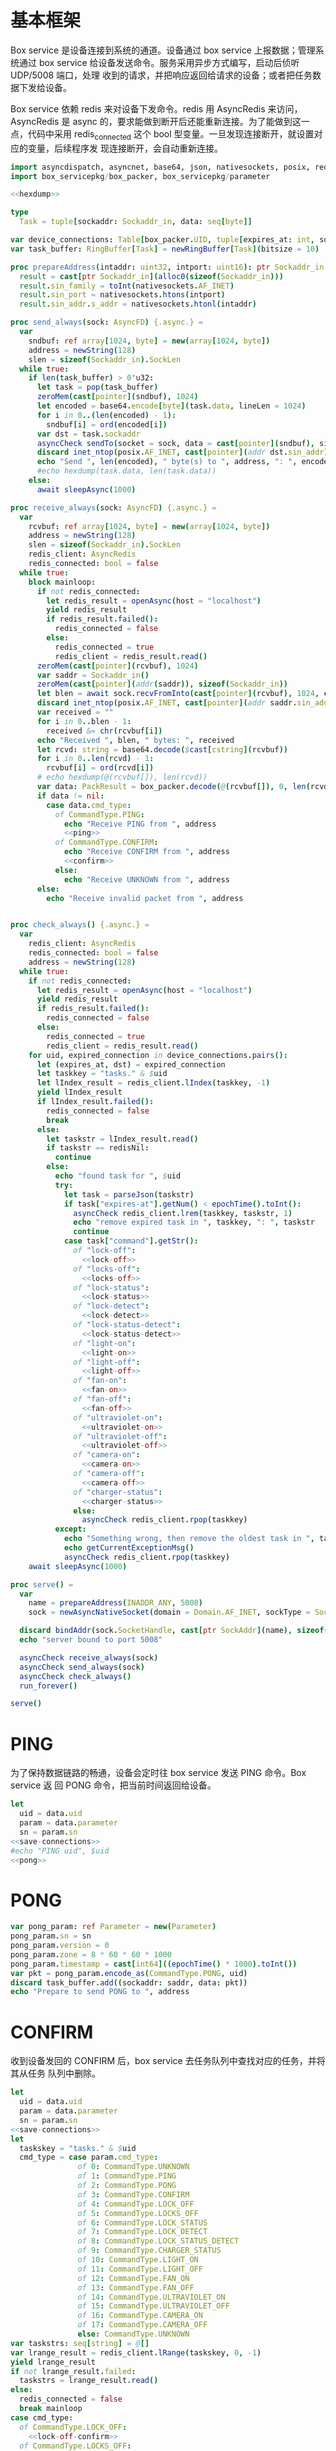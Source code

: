 * 基本框架

Box service 是设备连接到系统的通道。设备通过 box service 上报数据；管理系统通过
box service 给设备发送命令。服务采用异步方式编写，启动后侦听 UDP/5008 端口，处理
收到的请求，并把响应返回给请求的设备；或者把任务数据下发给设备。

Box service 依赖 redis 来对设备下发命令。redis 用 AsyncRedis 来访问， AsyncRedis
是 async 的，要求能做到断开后还能重新连接。为了能做到这一点，代码中采用
redis_connected 这个 bool 型变量。一旦发现连接断开，就设置对应的变量，后续程序发
现连接断开，会自动重新连接。

#+begin_src nim :exports code :noweb yes :mkdirp yes :tangle /dev/shm/box-service/src/box_service.nim
  import asyncdispatch, asyncnet, base64, json, nativesockets, posix, redis, ringbuffer, sequtils, strutils, tables, times
  import box_servicepkg/box_packer, box_servicepkg/parameter

  <<hexdump>>

  type
    Task = tuple[sockaddr: Sockaddr_in, data: seq[byte]]

  var device_connections: Table[box_packer.UID, tuple[expires_at: int, sockaddr: Sockaddr_in]] = initTable[box_packer.UID, tuple[expires_at: int, sockaddr: Sockaddr_in]]()
  var task_buffer: RingBuffer[Task] = newRingBuffer[Task](bitsize = 10)

  proc prepareAddress(intaddr: uint32, intport: uint16): ptr Sockaddr_in =
    result = cast[ptr Sockaddr_in](alloc0(sizeof(Sockaddr_in)))
    result.sin_family = toInt(nativesockets.AF_INET)
    result.sin_port = nativesockets.htons(intport)
    result.sin_addr.s_addr = nativesockets.htonl(intaddr)

  proc send_always(sock: AsyncFD) {.async.} =
    var
      sndbuf: ref array[1024, byte] = new(array[1024, byte])
      address = newString(128)
      slen = sizeof(Sockaddr_in).SockLen
    while true:
      if len(task_buffer) > 0'u32:
        let task = pop(task_buffer)
        zeroMem(cast[pointer](sndbuf), 1024)
        let encoded = base64.encode[byte](task.data, lineLen = 1024)
        for i in 0..(len(encoded) - 1):
          sndbuf[i] = ord(encoded[i])
        var dst = task.sockaddr
        asyncCheck sendTo(socket = sock, data = cast[pointer](sndbuf), size = len(encoded), saddr = cast[ptr SockAddr](addr(dst)), saddrLen = slen)
        discard inet_ntop(posix.AF_INET, cast[pointer](addr dst.sin_addr), cstring(address), len(address).int32)
        echo "Send ", len(encoded), " byte(s) to ", address, ": ", encoded
        #echo hexdump(task.data, len(task.data))
      else:
        await sleepAsync(1000)

  proc receive_always(sock: AsyncFD) {.async.} =
    var
      rcvbuf: ref array[1024, byte] = new(array[1024, byte])
      address = newString(128)
      slen = sizeof(Sockaddr_in).SockLen
      redis_client: AsyncRedis
      redis_connected: bool = false
    while true:
      block mainloop:
        if not redis_connected:
          let redis_result = openAsync(host = "localhost")
          yield redis_result
          if redis_result.failed():
            redis_connected = false
          else:
            redis_connected = true
            redis_client = redis_result.read()
        zeroMem(cast[pointer](rcvbuf), 1024)
        var saddr = Sockaddr_in()
        zeroMem(cast[pointer](addr(saddr)), sizeof(Sockaddr_in))
        let blen = await sock.recvFromInto(cast[pointer](rcvbuf), 1024, cast[ptr SockAddr](addr(saddr)), addr(slen))
        discard inet_ntop(posix.AF_INET, cast[pointer](addr saddr.sin_addr), cstring(address), len(address).int32)
        var received = ""
        for i in 0..blen - 1:
          received &= chr(rcvbuf[i])
        echo "Received ", blen, " bytes: ", received
        let rcvd: string = base64.decode($cast[cstring](rcvbuf))
        for i in 0..len(rcvd) - 1:
          rcvbuf[i] = ord(rcvd[i])
        # echo hexdump(@(rcvbuf[]), len(rcvd))
        var data: PackResult = box_packer.decode(@(rcvbuf[]), 0, len(rcvd))
        if data != nil:
          case data.cmd_type:
            of CommandType.PING:
              echo "Receive PING from ", address
              <<ping>>
            of CommandType.CONFIRM:
              echo "Receive CONFIRM from ", address
              <<confirm>>
            else:
              echo "Receive UNKNOWN from ", address
        else:
          echo "Receive invalid packet from ", address


  proc check_always() {.async.} =
    var
      redis_client: AsyncRedis
      redis_connected: bool = false
      address = newString(128)
    while true:
      if not redis_connected:
        let redis_result = openAsync(host = "localhost")
        yield redis_result
        if redis_result.failed():
          redis_connected = false
        else:
          redis_connected = true
          redis_client = redis_result.read()
      for uid, expired_connection in device_connections.pairs():
        let (expires_at, dst) = expired_connection
        let taskkey = "tasks." & $uid
        let lIndex_result = redis_client.lIndex(taskkey, -1)
        yield lIndex_result
        if lIndex_result.failed():
          redis_connected = false
          break
        else:
          let taskstr = lIndex_result.read()
          if taskstr == redisNil:
            continue
          else:
            echo "found task for ", $uid
            try:
              let task = parseJson(taskstr)
              if task["expires-at"].getNum() < epochTime().toInt():
                asyncCheck redis_client.lrem(taskkey, taskstr, 1)
                echo "remove expired task in ", taskkey, ": ", taskstr
                continue
              case task["command"].getStr():
                of "lock-off":
                  <<lock-off>>
                of "locks-off":
                  <<locks-off>>
                of "lock-status":
                  <<lock-status>>
                of "lock-detect":
                  <<lock-detect>>
                of "lock-status-detect":
                  <<lock-status-detect>>
                of "light-on":
                  <<light-on>>
                of "light-off":
                  <<light-off>>
                of "fan-on":
                  <<fan-on>>
                of "fan-off":
                  <<fan-off>>
                of "ultraviolet-on":
                  <<ultraviolet-on>>
                of "ultraviolet-off":
                  <<ultraviolet-off>>
                of "camera-on":
                  <<camera-on>>
                of "camera-off":
                  <<camera-off>>
                of "charger-status":
                  <<charger-status>>
                else:
                  asyncCheck redis_client.rpop(taskkey)
            except:
              echo "Something wrong, then remove the oldest task in ", taskkey
              echo getCurrentExceptionMsg()
              asyncCheck redis_client.rpop(taskkey)
      await sleepAsync(1000)

  proc serve() =
    var
      name = prepareAddress(INADDR_ANY, 5008)
      sock = newAsyncNativeSocket(domain = Domain.AF_INET, sockType = SockType.SOCK_DGRAM, protocol = Protocol.IPPROTO_UDP)

    discard bindAddr(sock.SocketHandle, cast[ptr SockAddr](name), sizeof(Sockaddr_in).Socklen)
    echo "server bound to port 5008"

    asyncCheck receive_always(sock)
    asyncCheck send_always(sock)
    asyncCheck check_always()
    run_forever()

  serve()

#+end_src

* PING

为了保持数据链路的畅通，设备会定时往 box service 发送 PING 命令。Box service 返
回 PONG 命令，把当前时间返回给设备。

#+begin_src nim :noweb-ref ping
  let
    uid = data.uid
    param = data.parameter
    sn = param.sn
  <<save-connections>>
  #echo "PING uid", $uid
  <<pong>>
#+end_src
* PONG
#+begin_src nim :noweb-ref pong
  var pong_param: ref Parameter = new(Parameter)
  pong_param.sn = sn
  pong_param.version = 0
  pong_param.zone = 8 * 60 * 60 * 1000
  pong_param.timestamp = cast[int64]((epochTime() * 1000).toInt())
  var pkt = pong_param.encode_as(CommandType.PONG, uid)
  discard task_buffer.add((sockaddr: saddr, data: pkt))
  echo "Prepare to send PONG to ", address
#+end_src
* CONFIRM
收到设备发回的 CONFIRM 后，box service 去任务队列中查找对应的任务，并将其从任务
队列中删除。
#+begin_src nim :noweb-ref confirm
  let
    uid = data.uid
    param = data.parameter
    sn = param.sn
  <<save-connections>>
  let
    taskskey = "tasks." & $uid
    cmd_type = case param.cmd_type:
                 of 0: CommandType.UNKNOWN
                 of 1: CommandType.PING
                 of 2: CommandType.PONG
                 of 3: CommandType.CONFIRM
                 of 4: CommandType.LOCK_OFF
                 of 5: CommandType.LOCKS_OFF
                 of 6: CommandType.LOCK_STATUS
                 of 7: CommandType.LOCK_DETECT
                 of 8: CommandType.LOCK_STATUS_DETECT
                 of 9: CommandType.CHARGER_STATUS
                 of 10: CommandType.LIGHT_ON
                 of 11: CommandType.LIGHT_OFF
                 of 12: CommandType.FAN_ON
                 of 13: CommandType.FAN_OFF
                 of 14: CommandType.ULTRAVIOLET_ON
                 of 15: CommandType.ULTRAVIOLET_OFF
                 of 16: CommandType.CAMERA_ON
                 of 17: CommandType.CAMERA_OFF
                 else: CommandType.UNKNOWN
  var taskstrs: seq[string] = @[]
  var lrange_result = redis_client.lRange(taskskey, 0, -1)
  yield lrange_result
  if not lrange_result.failed:
    taskstrs = lrange_result.read()
  else:
    redis_connected = false
    break mainloop
  case cmd_type:
    of CommandType.LOCK_OFF:
      <<lock-off-confirm>>
    of CommandType.LOCKS_OFF:
      <<locks-off-confirm>>
    of CommandType.LOCK_STATUS:
      <<lock-status-confirm>>
    of CommandType.LOCK_DETECT:
      <<lock-detect-confirm>>
    of CommandType.LOCK_STATUS_DETECT:
      <<lock-status-detect-confirm>>
    of CommandType.LIGHT_ON:
      <<light-on-confirm>>
    of CommandType.LIGHT_OFF:
      <<light-off-confirm>>
    of CommandType.FAN_ON:
      <<fan-on-confirm>>
    of CommandType.FAN_OFF:
      <<fan-off-confirm>>
    of CommandType.ULTRAVIOLET_ON:
      <<ultraviolet-on-confirm>>
    of CommandType.ULTRAVIOLET_OFF:
      <<ultraviolet-off-confirm>>
    of CommandType.CAMERA_ON:
      <<camera-on-confirm>>
    of CommandType.CAMERA_OFF:
      <<camera-off-confirm>>
    of CommandType.CHARGER_STATUS:
      <<charger-status-confirm>>
    else:
      echo "Invalid command"
#+end_src

* LOCK-OFF
** 下行命令
#+begin_src nim :noweb-ref lock-off
  var lock_off: ref Parameter = new(Parameter)
  lock_off.board = cast[int8](task["board"].getNum())
  lock_off.lock = cast[int8](task["lock"].getNum())
  lock_off.pin = cast[int16](task["pin"].getNum())
  var pkt = lock_off.encode_as(CommandType.LOCK_OFF, uid)
  discard task_buffer.add((sockaddr: dst, data: pkt))
  var dstaddr = dst
  discard inet_ntop(posix.AF_INET, cast[pointer](addr dstaddr.sin_addr), cstring(address), len(address).int32)
  echo "Prepare to send LOCK_OFF to ", address
#+end_src
** 上行响应
#+begin_src nim :noweb-ref lock-off-confirm
  echo "confirm cmd type is LOCK_OFF, board: ", param.board, ", lock: ", param.lock
  for taskstr in taskstrs:
    try:
      let task = parseJson(taskstr)
      if task["command"].getStr() == "lock-off" and cast[int8](task["board"].getNum()) == param.board and cast[int8](task["lock"].getNum()) == param.lock:
        asyncCheck redis_client.lRem(taskskey, taskstr, 1)
        echo "Reomve from redis ", taskstr
        break
    except:
      discard
#+end_src
* LOCKS-OFF
** 下行命令
#+begin_src nim :noweb-ref locks-off
  var locks_off: ref Parameter = new(Parameter)
  locks_off.board = cast[int8](task["board"].getNum())
  locks_off.locks = task["locks"].getElems().mapIt(cast[int8](it.getNum()))
  locks_off.pins = task["pins"].getElems().mapIt(cast[int16](it.getNum()))
  var pkt = locks_off.encode_as(CommandType.LOCKS_OFF, uid)
  discard task_buffer.add((sockaddr: dst, data: pkt))
  var dstaddr = dst
  discard inet_ntop(posix.AF_INET, cast[pointer](addr dstaddr.sin_addr), cstring(address), len(address).int32)
  echo "Prepare to send LOCKS_OFF to ", address
#+end_src
** 上行响应
#+begin_src nim :noweb-ref locks-off-confirm
  echo "confirm cmd type is LOCKS_OFF, board: ", param.board, ", locks: ", param.locks.mapIt($it).join(",")
  let locks = param.locks.foldl(a * b, 1)
  for taskstr in taskstrs:
    try:
      let task = parseJson(taskstr)
      if task["command"].getStr() == "locks-off" and cast[int8](task["board"].getNum()) == param.board:
        let lockstmp = task["locks"].getElems().foldl(a * b.getNum(), 1'i64)
        if locks == lockstmp:
          asyncCheck redis_client.lRem(taskskey, taskstr, 1)
          echo "Reomve from redis ", taskstr
          break
    except:
      discard
#+end_src
* LOCK-STATUS
** 下行命令
#+begin_src nim :noweb-ref lock-status
  var lock_status: ref Parameter = new(Parameter)
  lock_status.board = cast[int8](task["board"].getNum())
  lock_status.lock = cast[int8](task["lock"].getNum())
  lock_status.pin = cast[int16](task["pin"].getNum())
  var pkt = lock_status.encode_as(CommandType.LOCK_STATUS, uid)
  discard task_buffer.add((sockaddr: dst, data: pkt))
  var dstaddr = dst
  discard inet_ntop(posix.AF_INET, cast[pointer](addr dstaddr.sin_addr), cstring(address), len(address).int32)
  echo "Prepare to send LOCK_STATUS to ", address
#+end_src
** 上行响应
#+begin_src nim :noweb-ref lock-status-confirm
  echo "confirm cmd type is LOCK_STATUS, board: ", param.board, ", state0: ", param.states[0], ", state1: ", param.states[1], ", state2: ", param.states[2]
  for i in 0..len(param.states) - 1:
    var state = param.states[i]
    for j in 0..7:
      var skey = "lock-status." & $uid & "." & $param.board & "." & $((len(param.states) - 1 - i) * 8 + j + 1)
      if ((1 shl j) and state) != 0:
        var setex_result = redis_client.setEx(skey, 5, "1")
        yield setex_result
        if setex_result.failed():
          redis_connected = false
          break mainloop
      else:
        var setex_result = redis_client.setEx(skey, 5, "0")
        yield setex_result
        if setex_result.failed():
          redis_connected = false
          break mainloop
  for taskstr in taskstrs:
    try:
      let task = parseJson(taskstr)
      if task["command"].getStr() == "lock-status" and cast[int8](task["board"].getNum()) == param.board:
        asyncCheck redis_client.lRem(taskskey, taskstr, 1)
        break
    except:
      discard
#+end_src
* LOCK-DETECT
** 下行命令
#+begin_src nim :noweb-ref lock-detect
  var lock_status: ref Parameter = new(Parameter)
  lock_status.board = cast[int8](task["board"].getNum())
  lock_status.lock = cast[int8](task["lock"].getNum())
  lock_status.pin = cast[int16](task["pin"].getNum())
  var pkt = lock_status.encode_as(CommandType.LOCK_DETECT, uid)
  discard task_buffer.add((sockaddr: dst, data: pkt))
  var dstaddr = dst
  discard inet_ntop(posix.AF_INET, cast[pointer](addr dstaddr.sin_addr), cstring(address), len(address).int32)
  echo "Prepare to send LOCK_DETECT to ", address
#+end_src
** 上行响应
#+begin_src nim :noweb-ref lock-detect-confirm
  echo "confirm cmd type is LOCK_DETECT, board: ", param.board, ", state0: ", param.states[0], ", state1: ", param.states[1], ", state2: ", param.states[2]
  for i in 0..len(param.states) - 1:
    var state = param.states[i]
    for j in 0..7:
      var skey = "lock-detect." & $uid & "." & $param.board & "." & $((len(param.states) - 1 - i) * 8 + j + 1)
      if ((1 shl j) and state) != 0:
        var setex_result = redis_client.setEx(skey, 5, "1")
        yield setex_result
        if setex_result.failed():
          redis_connected = false
          break mainloop
      else:
        var setex_result = redis_client.setEx(skey, 5, "0")
        yield setex_result
        if setex_result.failed():
          redis_connected = false
          break mainloop
  for taskstr in taskstrs:
    try:
      let task = parseJson(taskstr)
      if task["command"].getStr() == "lock-detect" and cast[int8](task["board"].getNum()) == param.board:
        asyncCheck redis_client.lRem(taskskey, taskstr, 1)
        break
    except:
      discard
#+end_src
* LOCK-STATUS-DETECT
** 下行命令
#+begin_src nim :noweb-ref lock-status-detect
  var lock_status: ref Parameter = new(Parameter)
  lock_status.board = cast[int8](task["board"].getNum())
  lock_status.lock = cast[int8](task["lock"].getNum())
  lock_status.pin = cast[int16](task["pin"].getNum())
  var pkt = lock_status.encode_as(CommandType.LOCK_STATUS_DETECT, uid)
  discard task_buffer.add((sockaddr: dst, data: pkt))
  var dstaddr = dst
  discard inet_ntop(posix.AF_INET, cast[pointer](addr dstaddr.sin_addr), cstring(address), len(address).int32)
  echo "Prepare to send LOCK_STATUS_DETECT to ", address
#+end_src
** 上行响应

响应里包括两个部分的数据，states 里存放的是锁的状态，locks 里存放的是测物条的状态

#+begin_src nim :noweb-ref lock-status-detect-confirm
  echo "confirm cmd type is LOCK_STATUS_DETECT, board: ", param.board, ", lock: ", param.lock
  for i in 0..len(param.states) - 1:
    var state = param.states[i]
    for j in 0..7:
      var skey = "lock-status." & $uid & "." & $param.board & "." & $((len(param.states) - 1 - i) * 8 + j + 1)
      if ((1 shl j) and state) != 0:
        var setex_result = redis_client.setEx(skey, 5, "1")
        yield setex_result
        if setex_result.failed():
          redis_connected = false
          break mainloop
      else:
        let setex_result = redis_client.setEx(skey, 5, "0")
        yield setex_result
        if setex_result.failed():
          redis_connected = false
          break mainloop
  for i in 0..len(param.locks) - 1:
    var state = param.locks[i]
    for j in 0..7:
      var skey = "lock-detect." & $uid & "." & $param.board & "." & $((len(param.locks) - 1 - i) * 8 + j + 1)
      if ((1 shl j) and state) != 0:
        var setex_result = redis_client.setEx(skey, 5, "1")
        yield setex_result
        if setex_result.failed():
          redis_connected = false
          break mainloop
      else:
        var setex_result = redis_client.setEx(skey, 5, "0")
        yield setex_result
        if setex_result.failed():
          redis_connected = false
          break mainloop
  for taskstr in taskstrs:
    let task = try: parseJson(taskstr)
               except: nil
    if task == nil:
      continue
    elif task["command"].getStr() == "lock-status-detect" and cast[int8](task["board"].getNum()) == param.board and cast[int8](task["lock"].getNum()) == param.lock:
      let rem_result = redis_client.lRem(taskskey, taskstr, 1)
      yield rem_result
      if rem_result.failed():
        redis_connected = false
        break mainloop
#+end_src
* LIGHT-ON
** 下行命令
#+begin_src nim :noweb-ref light-on
  var light_on: ref Parameter = new(Parameter)
  light_on.pin = cast[int16](task["pin"].getNum())
  var pkt = light_on.encode_as(CommandType.LIGHT_ON, uid)
  discard task_buffer.add((sockaddr: dst, data: pkt))
  var dstaddr = dst
  discard inet_ntop(posix.AF_INET, cast[pointer](addr dstaddr.sin_addr), cstring(address), len(address).int32)
  echo "Prepare to send LIGHT_ON to ", address
#+end_src
** 上行响应
#+begin_src nim :noweb-ref light-on-confirm
  echo "confirm cmd type is LIGHT_ON"
  for taskstr in taskstrs:
    try:
      let task = parseJson(taskstr)
      if task["command"].getStr() == "light-on":
        asyncCheck redis_client.lRem(taskskey, taskstr, 1)
        break
    except:
      discard
#+end_src
* LIGHT-OFF
** 下行命令
#+begin_src nim :noweb-ref light-off
  var light_off: ref Parameter = new(Parameter)
  light_off.pin = cast[int16](task["pin"].getNum())
  var pkt = light_off.encode_as(CommandType.LIGHT_OFF, uid)
  discard task_buffer.add((sockaddr: dst, data: pkt))
  var dstaddr = dst
  discard inet_ntop(posix.AF_INET, cast[pointer](addr dstaddr.sin_addr), cstring(address), len(address).int32)
  echo "Prepare to send LIGHT_Off to ", address
#+end_src
** 上行响应
#+begin_src nim :noweb-ref light-off-confirm
  echo "confirm cmd type is LIGHT_OFF"
  for taskstr in taskstrs:
    try:
      let task = parseJson(taskstr)
      if task["command"].getStr() == "light-off":
        asyncCheck redis_client.lRem(taskskey, taskstr, 1)
        break
    except:
      discard
#+end_src
* FAN-ON
** 下行命令
#+begin_src nim :noweb-ref fan-on
  var fan_on: ref Parameter = new(Parameter)
  fan_on.pin = cast[int16](task["pin"].getNum())
  var pkt = fan_on.encode_as(CommandType.FAN_ON, uid)
  discard task_buffer.add((sockaddr: dst, data: pkt))
  var dstaddr = dst
  discard inet_ntop(posix.AF_INET, cast[pointer](addr dstaddr.sin_addr), cstring(address), len(address).int32)
  echo "Prepare to send FAN_ON to ", address
#+end_src
** 上行响应
#+begin_src nim :noweb-ref fan-on-confirm
  echo "confirm cmd type is FAN_ON"
  for taskstr in taskstrs:
    try:
      let task = parseJson(taskstr)
      if task["command"].getStr() == "fan-on":
        asyncCheck redis_client.lRem(taskskey, taskstr, 1)
        break
    except:
      discard
#+end_src
* FAN-OFF
** 下行命令
#+begin_src nim :noweb-ref fan-off
  var fan_off: ref Parameter = new(Parameter)
  fan_off.pin = cast[int16](task["pin"].getNum())
  var pkt = fan_off.encode_as(CommandType.FAN_OFF, uid)
  discard task_buffer.add((sockaddr: dst, data: pkt))
  var dstaddr = dst
  discard inet_ntop(posix.AF_INET, cast[pointer](addr dstaddr.sin_addr), cstring(address), len(address).int32)
  echo "Prepare to send FAN_Off to ", address
#+end_src
** 上行响应
#+begin_src nim :noweb-ref fan-off-confirm
  echo "confirm cmd type is FAN_OFF"
  for taskstr in taskstrs:
    try:
      let task = parseJson(taskstr)
      if task["command"].getStr() == "fan-off":
        asyncCheck redis_client.lRem(taskskey, taskstr, 1)
        break
    except:
      discard
#+end_src
* ULTRAVIOLET-ON
** 下行命令
#+begin_src nim :noweb-ref ultraviolet-on
  var ultraviolet_on: ref Parameter = new(Parameter)
  ultraviolet_on.pin = cast[int16](task["pin"].getNum())
  var pkt = ultraviolet_on.encode_as(CommandType.ULTRAVIOLET_ON, uid)
  discard task_buffer.add((sockaddr: dst, data: pkt))
  var dstaddr = dst
  discard inet_ntop(posix.AF_INET, cast[pointer](addr dstaddr.sin_addr), cstring(address), len(address).int32)
  echo "Prepare to send ULTRAVIOLET_ON to ", address
#+end_src
** 上行响应
#+begin_src nim :noweb-ref ultraviolet-on-confirm
  echo "confirm cmd type is ULTRAVIOLET_ON"
  for taskstr in taskstrs:
    try:
      let task = parseJson(taskstr)
      if task["command"].getStr() == "ultraviolet-on":
        asyncCheck redis_client.lRem(taskskey, taskstr, 1)
        break
    except:
      discard
#+end_src
* ULTRAVIOLET-OFF
** 下行命令
#+begin_src nim :noweb-ref ultraviolet-off
  var ultraviolet_off: ref Parameter = new(Parameter)
  ultraviolet_off.pin = cast[int16](task["pin"].getNum())
  var pkt = ultraviolet_off.encode_as(CommandType.ULTRAVIOLET_OFF, uid)
  discard task_buffer.add((sockaddr: dst, data: pkt))
  var dstaddr = dst
  discard inet_ntop(posix.AF_INET, cast[pointer](addr dstaddr.sin_addr), cstring(address), len(address).int32)
  echo "Prepare to send ULTRAVIOLET_OFF to ", address
#+end_src
** 上行响应
#+begin_src nim :noweb-ref ultraviolet-off-confirm
  echo "confirm cmd type is ULTRAVIOLET_OFF"
  for taskstr in taskstrs:
    try:
      let task = parseJson(taskstr)
      if task["command"].getStr() == "ultraviolet-off":
        asyncCheck redis_client.lRem(taskskey, taskstr, 1)
        break
    except:
      discard
#+end_src

* CAMERA-ON
** 下行命令
#+begin_src nim :noweb-ref camera-on
  var camera_on: ref Parameter = new(Parameter)
  camera_on.pin = cast[int16](task["pin"].getNum())
  var pkt = camera_on.encode_as(CommandType.CAMERA_ON, uid)
  discard task_buffer.add((sockaddr: dst, data: pkt))
  var dstaddr = dst
  discard inet_ntop(posix.AF_INET, cast[pointer](addr dstaddr.sin_addr), cstring(address), len(address).int32)
  echo "Prepare to send CAMERA_ON to ", address
#+end_src
** 上行响应
#+begin_src nim :noweb-ref camera-on-confirm
  echo "confirm cmd type is CAMERA_ON"
  for taskstr in taskstrs:
    try:
      let task = parseJson(taskstr)
      if task["command"].getStr() == "camera-on":
        asyncCheck redis_client.lRem(taskskey, taskstr, 1)
        break
    except:
      discard
#+end_src
* CAMERA-OFF
** 下行命令
#+begin_src nim :noweb-ref camera-off
  var camera_off: ref Parameter = new(Parameter)
  camera_off.pin = cast[int16](task["pin"].getNum())
  var pkt = camera_off.encode_as(CommandType.CAMERA_OFF, uid)
  discard task_buffer.add((sockaddr: dst, data: pkt))
  var dstaddr = dst
  discard inet_ntop(posix.AF_INET, cast[pointer](addr dstaddr.sin_addr), cstring(address), len(address).int32)
  echo "Prepare to send CAMERA_OFF to ", address
#+end_src
** 上行响应
#+begin_src nim :noweb-ref camera-off-confirm
  echo "confirm cmd type is CAMERA_OFF"
  for taskstr in taskstrs:
    try:
      let task = parseJson(taskstr)
      if task["command"].getStr() == "camera-off":
        echo "remove task in queue: ", taskstr
        asyncCheck redis_client.lRem(taskskey, taskstr, 1)
        break
    except:
      discard
#+end_src

* CHARGER-STATUS
** 下行命令
#+begin_src nim :noweb-ref charger-status
  var camera_off: ref Parameter = new(Parameter)
  var pkt = camera_off.encode_as(CommandType.CHARGER_STATUS, uid)
  discard task_buffer.add((sockaddr: dst, data: pkt))
  var dstaddr = dst
  discard inet_ntop(posix.AF_INET, cast[pointer](addr dstaddr.sin_addr), cstring(address), len(address).int32)
  echo "Prepare to send CHARGER_STATUS to ", address
#+end_src
** 上行响应
#+begin_src nim :noweb-ref charger-status-confirm
  echo "confirm cmd type is CHARGER_STATUS, charger0: ", param.chargers[0], ", charger1: ", param.chargers[1], ", charger2: ", param.chargers[2], ", charger3: ", param.chargers[3]
  for i in 0..len(param.chargers) - 1:
    var
      state = param.chargers[i]
      skey = "charger-status." & $uid & "." & $i
      setex_result = redis_client.setEx(skey, 30, $state)
    yield setex_result
    if setex_result.failed():
      redis_connected = false
  for taskstr in taskstrs:
    try:
      let task = parseJson(taskstr)
      if task["command"].getStr() == "charger-status":
        echo "remove task in queue: ", taskstr
        asyncCheck redis_client.lRem(taskskey, taskstr, 1)
        break
    except:
      discard
#+end_src
* 数据封包
#+begin_src nim :exports code :noweb yes :mkdirp yes :tangle /dev/shm/box-service/src/box_servicepkg/box_packer.nim
  import parameter, zeropack
  import sequtils, strutils
  type
    CommandType* {.pure.} = enum
      UNKNOWN = 0, PING = 1, PONG = 2, CONFIRM = 3, LOCK_OFF = 4, LOCKS_OFF = 5, LOCK_STATUS = 6, LOCK_DETECT = 7, LOCK_STATUS_DETECT = 8, CHARGER_STATUS = 9, LIGHT_ON = 10, LIGHT_OFF = 11, FAN_ON = 12, FAN_OFF = 13, ULTRAVIOLET_ON = 14, ULTRAVIOLET_OFF = 15, CAMERA_ON = 16, CAMERA_OFF = 17
    UID* = array[0..11, byte]
    PackResultObject* = object of RootObj
      uid*: UID
      cmd_type*: CommandType
      parameter*: ref Parameter
    PackResult* = ref PackResultObject

  const version: int = 0
  const CRC8_KEY: uint8 = 0x07

  proc `$`*(uid: UID): string =
    return uid.mapIt(toHex(cast[BiggestInt](it), 2)).join("-")

  proc crc8(buf: seq[byte], offset: int, len: int): uint8 =
    var bptr = offset
    let stop = offset + len
    while bptr != stop:
      var i: uint8 = 0x80
      while i != 0:
        if (result and 0x80) != 0:
          result = result shl 1
          result = result xor CRC8_KEY
        else:
          result = result shl 1
        if (buf[bptr] and i) != 0:
          result = result xor CRC8_KEY
        i = i shr 1
      bptr += 1

  proc encode(payload: seq[byte], cmd_type: CommandType, uid: UID): seq[byte] =
    let
      payload_size = len(payload)
      header_size = 1 + 1 + 1 + 12
      size: int = header_size + payload_size
      uid_start = 3
    var buf: seq[byte] = newSeq[byte](size)
    buf[0] = cast[byte](size and 0xFF)
    buf[2] = cast[byte](ord(cmd_type))
    for i in 0..11:
      buf[uid_start + i] = uid[i]
    var payload_start = header_size
    for i in 0..(payload_size - 1):
      buf[payload_start + i] = payload[i]
    buf[1] = crc8(buf, 2, payload_size + header_size - 2)
    return buf

  proc encode_as*(parameter: ref Parameter, cmd_type: CommandType, uid: UID): seq[byte] =
    let size: int = parameter.calculate_size()
    var buf: seq[byte] = newSeq[byte](size)
    discard parameter.encode_into(buf, 0)
    let zipped_buf = zeropack(buf)
    return encode(zipped_buf, cmd_type, uid)

  proc decode*(buf: seq[byte], offset: int, length: int): PackResult =
    let
      header_size = 1 + 1 + 1 + 12
      packed_size = cast[int](buf[offset])
    if length != packed_size:
      echo "length is invalid, got ", $length, " but need ", packed_size
      #echo hexdump(buf, length)
      return nil
    let checksum: uint8 = crc8(buf, offset + 2, length - 2)
    if checksum != buf[offset + 1]:
      echo "checksum is invalid, got ", buf[offset + 1], " but should be ", checksum, "\n"
      return nil
    var uid: UID
    for i in 0..11:
      uid[i] = buf[offset + 1 + 1 + 1 + i]
    let unzipped: seq[byte] = unzeropack(buf, offset + header_size, length - header_size)
    case (buf[offset + 1 + 1]):
      of 1:
        result = PackResult(cmd_type: CommandType.PING, uid: uid, parameter: parameter.decode_from(unzipped, 0))
      of 3:
        result = PackResult(cmd_type: CommandType.CONFIRM, uid: uid, parameter: parameter.decode_from(unzipped, 0))
      else:
        echo "command type is invalid\n"
        return nil
#+end_src
* 支援方法
** 保存连接

将设备的地址和对应的 Socket Address 保存到 device_connections 中，以后可以根据此
地址，主动给设备发送数据。同时把设备的地址加入到当前活跃设备集合中。

#+begin_src nim :noweb-ref save-connections
  device_connections[uid] = (expires_at: epochTime().toInt(), sockaddr: saddr)
  let activated_key = "box.activated." & getDateStr() & "." & $getLocalTime(getTime()).hour
  var sadd_result = redis_client.sAdd(activated_key, $uid)
  yield sadd_result
  if sadd_result.failed:
    redis_connected = false
    break mainloop
#+end_src

** hexdump

#+begin_src nim :noweb-ref hexdump
  proc hexdump(buf: seq[byte], size: int): string =
    var output = ""
    for i in 0..(size - 1):
      output.add("$1 " % (toHex(buf[i])))
      if i mod 8 == 7:
        output.add("\n")
    return output
#+end_src
